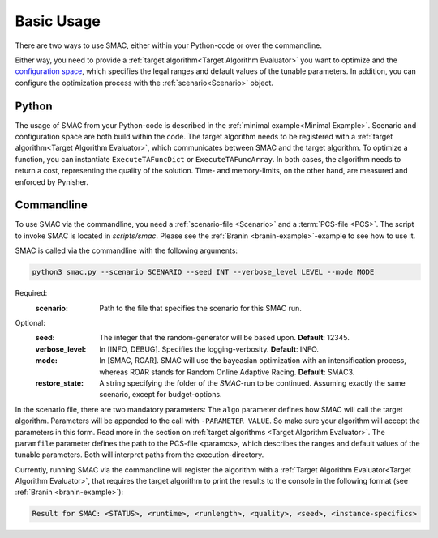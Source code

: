 Basic Usage
===========

There are two ways to use SMAC, either within your Python-code or over the commandline.

Either way, you need to provide a :ref:`target algorithm<Target Algorithm Evaluator>` you want to
optimize and the `configuration space <https://automl.github.io/ConfigSpace/master/>`_, which
specifies the legal ranges and default values of the tunable parameters.
In addition, you can configure the optimization process with the :ref:`scenario<Scenario>` object.


Python
~~~~~~

The usage of SMAC from your Python-code is described in the :ref:`minimal example<Minimal Example>`.
Scenario and configuration space are both build within the code. The target algorithm needs to be
registered with a :ref:`target algorithm<Target Algorithm Evaluator>`, which communicates between
SMAC and the target algorithm. To optimize a function, you can instantiate ``ExecuteTAFuncDict`` or
``ExecuteTAFuncArray``. In both cases, the algorithm needs to return a cost, representing the
quality of the solution. Time- and memory-limits, on the other hand, are measured and enforced by
Pynisher.


Commandline
~~~~~~~~~~~

To use SMAC via the commandline, you need a :ref:`scenario-file <Scenario>` and a :term:`PCS-file <PCS>`.
The script to invoke SMAC is located in *scripts/smac*. Please see the
:ref:`Branin <branin-example>`-example to see how to use it.

SMAC is called via the commandline with the following arguments:

.. code-block:: bash

    python3 smac.py --scenario SCENARIO --seed INT --verbose_level LEVEL --mode MODE

Required:
    :scenario: 
        Path to the file that specifies the scenario for this SMAC run.
Optional:
    :seed:
        The integer that the random-generator will be based upon. **Default**: 12345.

    :verbose_level:
        In [INFO, DEBUG]. Specifies the logging-verbosity. **Default**: INFO.

    :mode:
        In [SMAC, ROAR]. SMAC will use the bayeasian optimization with an intensification process,
        whereas ROAR stands for Random Online Adaptive Racing. **Default**: SMAC3.
        
    :restore_state:
        A string specifying the folder of the *SMAC*-run to be continued. Assuming exactly the same scenario, except for budget-options.

In the scenario file, there are two mandatory parameters: The ``algo`` parameter
defines how SMAC will call the target algorithm. Parameters will be appended to the call
with ``-PARAMETER VALUE``. So make sure your algorithm will accept the parameters in this
form. Read more in the section on :ref:`target algorithms <Target Algorithm Evaluator>`.
The ``paramfile`` parameter defines the path to the PCS-file <paramcs>,
which describes the ranges and default values of the tunable parameters.
Both will interpret paths from the execution-directory.


Currently, running SMAC via the commandline will register the algorithm with a :ref:`Target
Algorithm Evaluator<Target Algorithm Evaluator>`, that requires the target algorithm to print the
results to the console in the following format (see :ref:`Branin <branin-example>`):
    
.. code-block:: bash

    Result for SMAC: <STATUS>, <runtime>, <runlength>, <quality>, <seed>, <instance-specifics>
